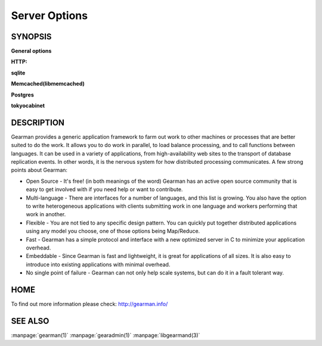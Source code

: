 ==============
Server Options
==============

--------
SYNOPSIS
--------


.. program:: gearmand

**General options**

.. option:: -b [ --backlog ] arg (=32)

   Number of backlog connections for listen.

.. option:: --check-args

   Check command line and configuration file argments and then exit.

.. option:: -d [ --daemon ]

   Daemon, detach and run in the background.

.. option:: -f [ --file-descriptors ] arg

   Number of file descriptors to allow for the process (total connections will be slightly less). Default is max allowed for user.

.. option:: -h [ --help ]

   Print this help menu.

.. option:: -j [ --job-retries ] arg (=0)

   Number of attempts to run the job before the job server removes it. This is helpful to ensure a bad job does not crash all available workers. Default is no limit.

.. option:: -l [ --log-file ] arg

   Log file to write errors and information to.  Turning this option on also forces the first verbose level to be enabled.

.. option:: -L [ --listen ] arg

   Address the server should listen on. Default is INADDR_ANY.

.. option:: -p [ --port ] arg (=4730)

   Port the server should listen on.

.. option:: -P [ --pid-file ] arg

   File to write process ID out to.

.. option:: -r [ --protocol ] arg

   Load protocol module.

.. option:: -R [ --round-robin ]

   Assign work in round-robin order per worker connection. The default is to assign work in the order of functions added by the worker.

.. option:: -q [ --queue-type ] arg

   Persistent queue type to use.

.. option:: -t [ --threads ] arg (=4)

   Number of I/O threads to use. Default=4.

.. option:: -u [ --user ] arg

   Switch to given user after startup.

.. option:: -v [ --verbose ] arg (=v)

   Increase verbosity level by one.

.. option:: -V [ --version ]

   Display the version of gearmand and exit.

.. option:: -w [ --worker-wakeup ] arg (=0)

   Number of workers to wakeup for each job received. The default is to wakeup all available workers.

**HTTP:**

.. option:: --http-port arg (=8080)

   Port to listen on.

**sqlite**

.. option:: --libsqlite3-db arg

   Database file to use.

.. option:: --libsqlite3-table arg (=gearman_queue)

   Table to use.  

**Memcached(libmemcached)**

.. option:: --libmemcached-servers arg 

   List of Memcached servers to use.

**Postgres**

.. option:: --libpq-conninfo arg

   PostgreSQL connection information string.

.. option:: --libpq-table arg (=queue)

   Table to use.

**tokyocabinet**

.. option:: --libtokyocabinet-file arg

   File name of the database. [see: man tcadb, tcadbopen() for name guidelines]

.. option:: --libtokyocabinet-optimize

   Optimize database on open. [default=true]



-----------
DESCRIPTION
-----------


Gearman provides a generic application framework to farm out work to other machines or processes that are better suited to do the work. It allows you to do work in parallel, to load balance processing, and to call functions between languages. It can be used in a variety of applications, from high-availability web sites to the transport of database replication events. In other words, it is the nervous system for how distributed processing communicates. A few strong points about Gearman:

* Open Source - It's free! (in both meanings of the word) Gearman has an active open source community that is easy to get involved with if you need help or want to contribute.

* Multi-language - There are interfaces for a number of languages, and this list is growing. You also have the option to write heterogeneous applications with clients submitting work in one language and workers performing that work in another.

* Flexible - You are not tied to any specific design pattern. You can quickly put together distributed applications using any model you choose, one of those options being Map/Reduce.

* Fast - Gearman has a simple protocol and interface with a new optimized server in C to minimize your application overhead.

* Embeddable - Since Gearman is fast and lightweight, it is great for applications of all sizes. It is also easy to introduce into existing applications with minimal overhead.

* No single point of failure - Gearman can not only help scale systems, but can do it in a fault tolerant way.


----
HOME
----


To find out more information please check:
`http://gearman.info/ <http://gearman.info/>`_


--------
SEE ALSO
--------

:manpage:`gearman(1)` :manpage:`gearadmin(1)` :manpage:`libgearmand(3)` 
